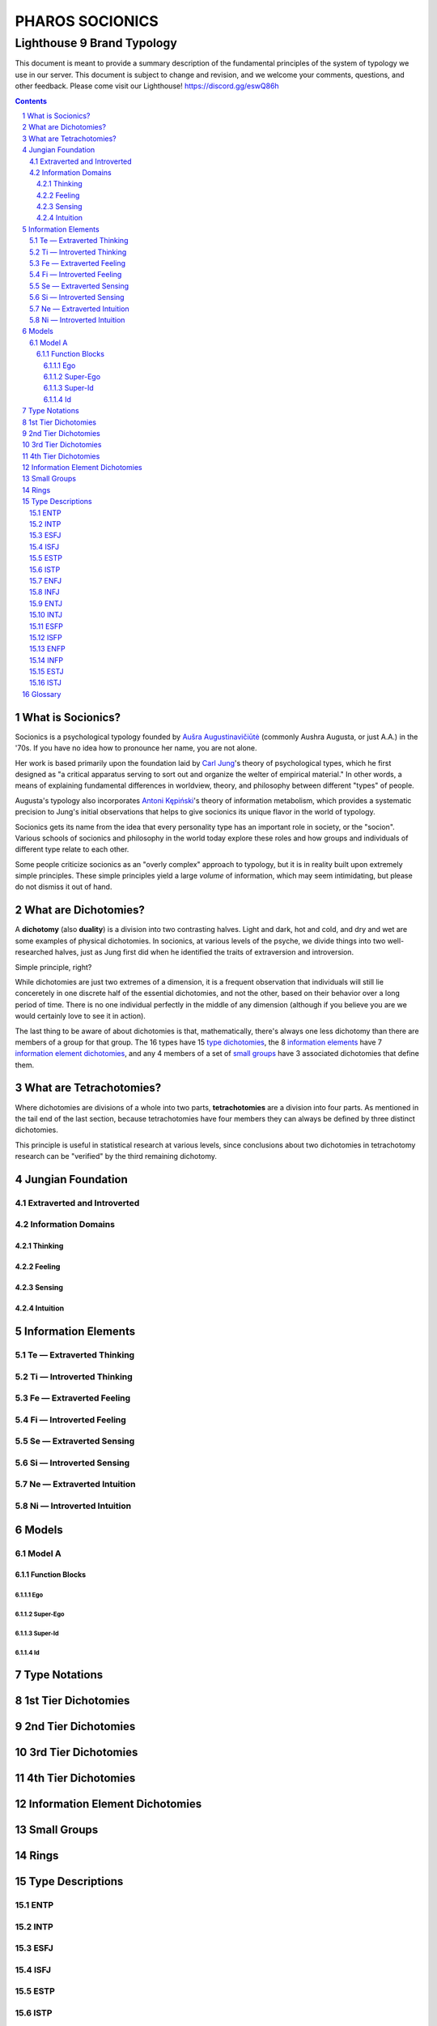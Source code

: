 ################
PHAROS SOCIONICS
################

***************************
Lighthouse 9 Brand Typology
***************************


This document is meant to provide a summary description of the
fundamental principles of the system of typology we use in our
server. This document is subject to change and revision, and we
welcome your comments, questions, and other feedback. Please come
visit our Lighthouse! https://discord.gg/eswQ86h

.. sectnum::
.. contents:: **Contents**
   :backlinks: none


What is Socionics?
==================

Socionics is a psychological typology founded by `Aušra
Augustinavičiūtė <Augusta_>`__ (commonly Aushra Augusta,
or just A.A.) in the '70s. If you have no idea how to pronounce
her name, you are not alone.

Her work is based primarily upon the foundation laid by `Carl Jung
<Jung_>`__'s theory of psychological types, which he first designed
as "a critical apparatus serving to sort out and organize the welter
of empirical material." In other words, a means of explaining
fundamental differences in worldview, theory, and philosophy between
different "types" of people.

Augusta's typology also incorporates `Antoni Kępiński
<Kępiński_>`__'s theory of information metabolism, which provides a
systematic precision to Jung's initial observations that helps to
give socionics its unique flavor in the world of typology.

Socionics gets its name from the idea that every personality type
has an important role in society, or the "socion". Various schools
of socionics and philosophy in the world today explore these roles
and how groups and individuals of different type relate to each other.

Some people criticize socionics as an "overly complex" approach to
typology, but it is in reality built upon extremely simple
principles. These simple principles yield a large *volume* of
information, which may seem intimidating, but please do not dismiss
it out of hand.


.. _dichotomy:

What are Dichotomies?
=====================

A **dichotomy** (also **duality**) is a division into two contrasting
halves. Light and dark, hot and cold, and dry and wet are some
examples of physical dichotomies. In socionics, at various levels of
the psyche, we divide things into two well-researched halves, just as
Jung first did when he identified the traits of extraversion and
introversion.

Simple principle, right?

While dichotomies are just two extremes of a dimension,
it is a frequent observation that individuals will still lie
conceretely in one discrete half of the essential dichotomies, and
not the other, based on their behavior over a long period of time.
There is no one individual perfectly in the middle of any dimension
(although if you believe you are we would certainly love to see it
in action).

The last thing to be aware of about dichotomies is that,
mathematically, there's always one less dichotomy than there are
members of a group for that group. The 16 types have 15 `type
dichotomies`_, the 8 `information elements`_ have 7 `information
element dichotomies`_, and any 4 members of a set of `small groups`_
have 3 associated dichotomies that define them.


What are Tetrachotomies?
========================

Where dichotomies are divisions of a whole into two parts,
**tetrachotomies** are a division into four parts. As mentioned in
the tail end of the last section, because tetrachotomies have four
members they can always be defined by three distinct dichotomies.


This principle is useful in statistical research at various levels,
since conclusions about two dichotomies in tetrachotomy research can
be "verified" by the third remaining dichotomy.


Jungian Foundation
==================


Extraverted and Introverted
---------------------------


Information Domains
-------------------


Thinking
^^^^^^^^


Feeling
^^^^^^^


Sensing
^^^^^^^


Intuition
^^^^^^^^^


Information Elements
====================


.. _te:

Te |---| Extraverted Thinking
-----------------------------


.. _ti:

Ti |---| Introverted Thinking
-----------------------------


.. _fe:

Fe |---| Extraverted Feeling
----------------------------


.. _fi:

Fi |---| Introverted Feeling
----------------------------


.. _se:

Se |---| Extraverted Sensing
----------------------------


.. _si:

Si |---| Introverted Sensing
----------------------------


.. _ne:

Ne |---| Extraverted Intuition
------------------------------


.. _ni:

Ni |---| Introverted Intuition
------------------------------


Models
======


Model A
-------


Function Blocks
^^^^^^^^^^^^^^^


Ego
"""


Super-Ego
"""""""""


Super-Id
""""""""


Id
""


Type Notations
==============


.. _type dichotomies:

1st Tier Dichotomies
====================


2nd Tier Dichotomies
====================


3rd Tier Dichotomies
====================


4th Tier Dichotomies
====================


Information Element Dichotomies
===============================


Small Groups
============


Rings
=====


Type Descriptions
=================


ENTP
----


INTP
----


ESFJ
----


ISFJ
----


ESTP
----


ISTP
----


ENFJ
----


INFJ
----


ENTJ
----


INTJ
----


ESFP
----


ISFP
----


ENFP
----


INFP
----


ESTJ
----


ISTJ
----


Glossary
========

.. _Augusta:

Aushra Augusta
   A Lithuanian psychologist, sociologist, and founder of Socionics.
   `wikipedia <https://en.wikipedia.org/wiki/
   Au%C5%A1ra_Augustinavi%C4%8Di%C5%ABt%C4%97>`__

.. _Jung:

Carl Jung
   A Swiss psychiatrist and analytical psychologist; a student of
   Sigmund Freud before their eventual falling out. Incredibly
   influential in the world of modern psychology and progenitor of
   Jungian typologies like Socionics and the MBTI_.
   `wikipedia <https://en.wikipedia.org/wiki/Carl_Jung>`__

.. _Kępiński:

Antoni Kępiński
  .. TODO 

.. _MBTI:

MBTI
   .. TODO

.. Substitutions

.. |---| unicode:: U+02014 .. em dash

.. |Te| image:: /img/te.gif
   :alt: Te Symbol
   :target: te_
.. |Ti| image:: /img/ti.gif
   :alt: Ti Symbol
   :target: ti_
.. |Fe| image:: /img/fe.gif
   :alt: Fe Symbol
   :target: fe_
.. |Fi| image:: /img/fi.gif
   :alt: Fi Symbol
   :target: fi_
.. |Se| image:: /img/se.gif
   :alt: Se Symbol
   :target: se_
.. |Si| image:: /img/si.gif
   :alt: Si Symbol
   :target: si_
.. |Ne| image:: /img/ne.gif
   :alt: Ne Symbol
   :target: ne_
.. |Ni| image:: /img/ni.gif
   :alt: Ni Symbol
   :target: ni_
